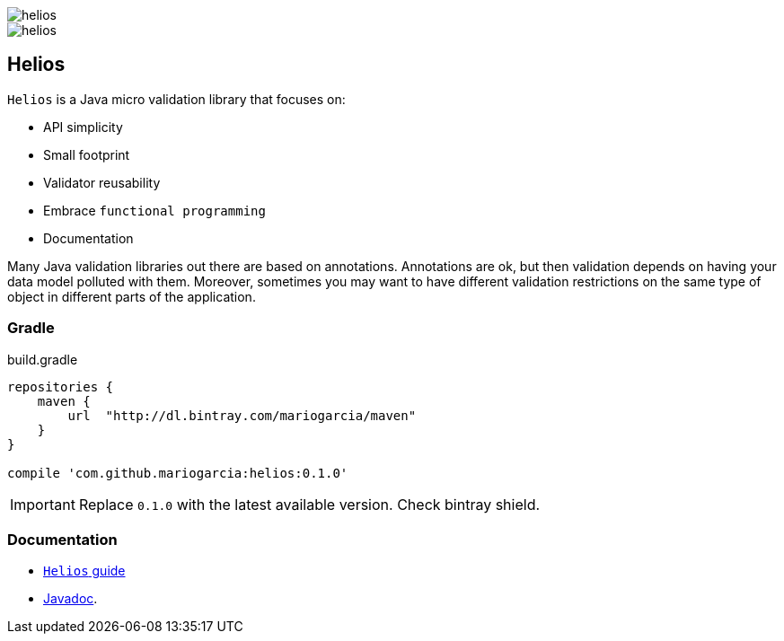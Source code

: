 image::https://img.shields.io/github/license/mariogarcia/helios.svg?maxAge=2592000[]
image::https://img.shields.io/bintray/v/mariogarcia/maven/helios.svg?maxAge=2592000[]

== Helios

`Helios` is a Java micro validation library that focuses on:

- API simplicity
- Small footprint
- Validator reusability
- Embrace `functional programming`
- Documentation

Many Java validation libraries out there are based on
annotations. Annotations are ok, but then validation depends on having
your data model polluted with them. Moreover, sometimes you may want
to have different validation restrictions on the same type of object
in different parts of the application.

=== Gradle

[source, groovy, indent=0]
.build.gradle
----
repositories {
    maven {
        url  "http://dl.bintray.com/mariogarcia/maven"
    }
}

compile 'com.github.mariogarcia:helios:0.1.0'
----

IMPORTANT: Replace `0.1.0` with the latest available version. Check
bintray shield.

=== Documentation

- https://mariogarcia.github.io/helios[`Helios` guide]
- https://mariogarcia.github.io/helios/javadoc/index.html[Javadoc].
